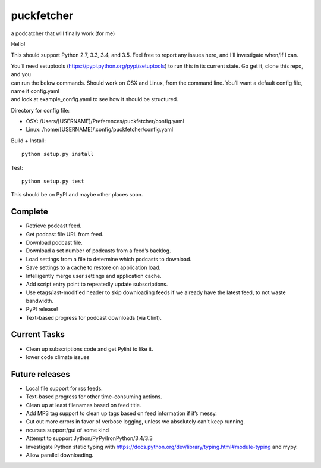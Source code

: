 puckfetcher
===========

| |BSD3 License|
| |Build Status|
| |Coverage Status|
| |Issue Count|

a podcatcher that will finally work (for me)

Hello!

This should support Python 2.7, 3.3, 3.4, and 3.5. Feel free to report
any issues here, and I’ll investigate when/if I can.

| You’ll need setuptools (https://pypi.python.org/pypi/setuptools) to
  run this in its current state. Go get it, clone this repo, and you
| can run the below commands. Should work on OSX and Linux, from the
  command line. You’ll want a default config file, name it config.yaml
| and look at example\_config.yaml to see how it should be structured.

Directory for config file:

-  OSX: /Users/[USERNAME]/Preferences/puckfetcher/config.yaml
-  Linux: /home/[USERNAME]/.config/puckfetcher/config.yaml

Build + Install:

::

    python setup.py install

Test:

::

    python setup.py test

This should be on PyPI and maybe other places soon.

Complete
--------

-  Retrieve podcast feed.
-  Get podcast file URL from feed.
-  Download podcast file.
-  Download a set number of podcasts from a feed’s backlog.
-  Load settings from a file to determine which podcasts to download.
-  Save settings to a cache to restore on application load.
-  Intelligently merge user settings and application cache.
-  Add script entry point to repeatedly update subscriptions.
-  Use etags/last-modified header to skip downloading feeds if we
   already have the latest feed, to not waste bandwidth.
-  PyPI release!
-  Text-based progress for podcast downloads (via Clint).

Current Tasks
-------------
-  Clean up subscriptions code and get Pylint to like it.
-  lower code climate issues

Future releases
---------------

-  Local file support for rss feeds.
-  Text-based progress for other time-consuming actions.
-  Clean up at least filenames based on feed title.
-  Add MP3 tag support to clean up tags based on feed information if
   it’s messy.
-  Cut out more errors in favor of verbose logging, unless we absolutely can't keep running.
-  ncurses support/gui of some kind
-  Attempt to support Jython/PyPy/IronPython/3.4/3.3
-  Investigate Python static typing with
   https://docs.python.org/dev/library/typing.html#module-typing and
   mypy.
-  Allow parallel downloading.

.. |BSD3 License| image:: http://img.shields.io/badge/license-BSD3-brightgreen.svg
   :target: https://tldrlegal.com/license/bsd-3-clause-license-%28revised%29
.. |Build Status| image:: https://travis-ci.org/andrewmichaud/puckfetcher.svg?branch=master
   :target: https://travis-ci.org/andrewmichaud/puckfetcher
.. |Coverage Status| image:: https://coveralls.io/repos/andrewmichaud/puckfetcher/badge.svg?branch=master&service=github
   :target: https://coveralls.io/github/andrewmichaud/puckfetcher?branch=master
.. |Issue Count| image:: https://codeclimate.com/github/andrewmichaud/puckfetcher/badges/issue_count.svg
   :target: https://codeclimate.com/github/andrewmichaud/puckfetcher
